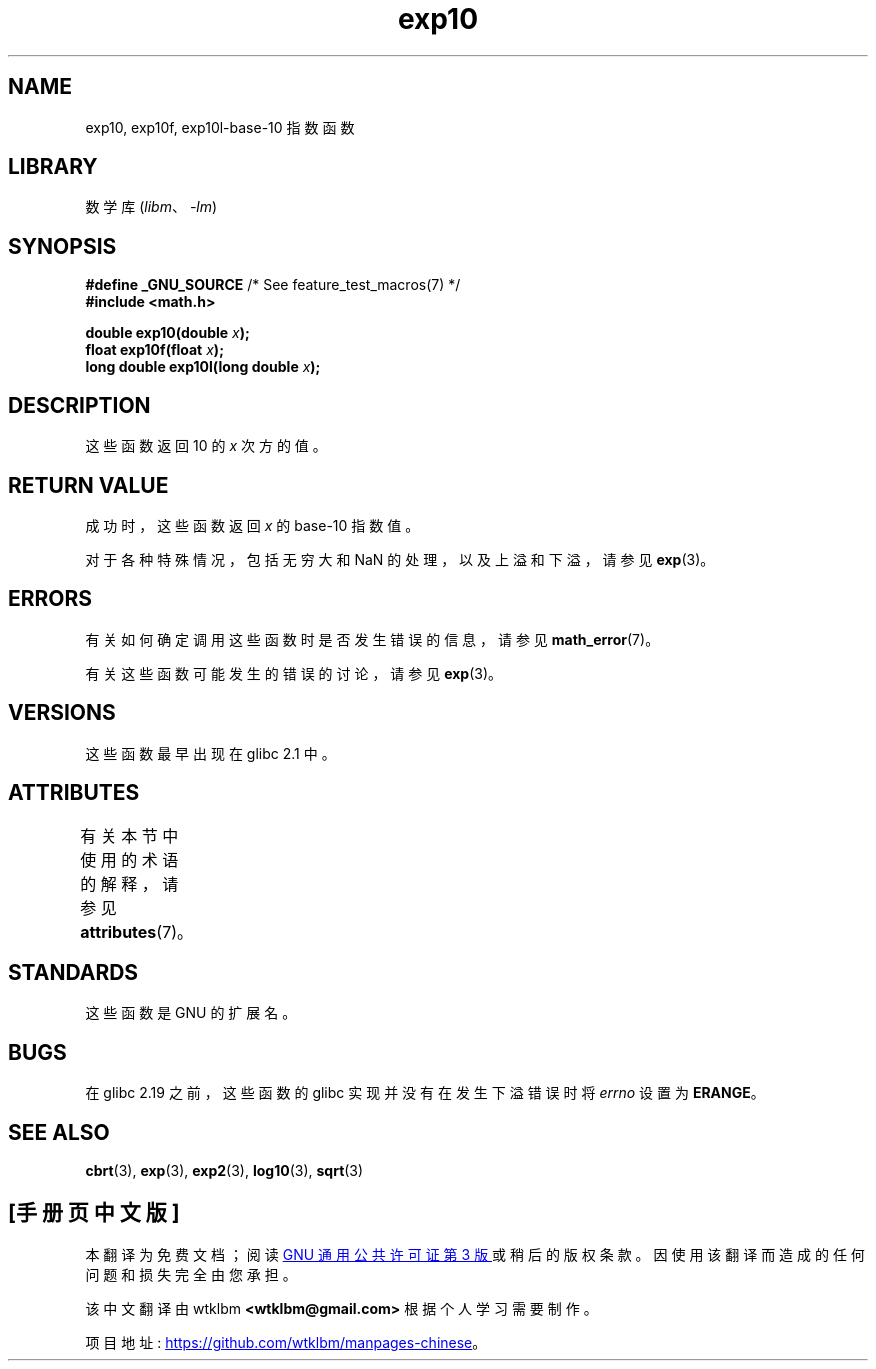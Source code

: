 .\" -*- coding: UTF-8 -*-
'\" t
.\" Copyright 1993 David Metcalfe (david@prism.demon.co.uk)
.\" and Copyright 2008, Linux Foundation, written by Michael Kerrisk
.\"     <mtk.manpages@gmail.com>
.\"
.\" SPDX-License-Identifier: Linux-man-pages-copyleft
.\"
.\" References consulted:
.\"     Linux libc source code
.\"     Lewine's _POSIX Programmer's Guide_ (O'Reilly & Associates, 1991)
.\"     386BSD man pages
.\" Modified 1993-07-24 by Rik Faith (faith@cs.unc.edu)
.\" Modified 1995-08-14 by Arnt Gulbrandsen <agulbra@troll.no>
.\" Modified 2002-07-27 by Walter Harms
.\" 	(walter.harms@informatik.uni-oldenburg.de)
.\"*******************************************************************
.\"
.\" This file was generated with po4a. Translate the source file.
.\"
.\"*******************************************************************
.TH exp10 3 2022\-12\-15 "Linux man\-pages 6.03" 
.SH NAME
exp10, exp10f, exp10l\-base\-10 指数函数
.SH LIBRARY
数学库 (\fIlibm\fP、\fI\-lm\fP)
.SH SYNOPSIS
.nf
\fB#define _GNU_SOURCE\fP         /* See feature_test_macros(7) */
\fB#include <math.h>\fP
.PP
\fBdouble exp10(double \fP\fIx\fP\fB);\fP
\fBfloat exp10f(float \fP\fIx\fP\fB);\fP
\fBlong double exp10l(long double \fP\fIx\fP\fB);\fP
.fi
.SH DESCRIPTION
这些函数返回 10 的 \fIx\fP 次方的值。
.SH "RETURN VALUE"
成功时，这些函数返回 \fIx\fP 的 base\-10 指数值。
.PP
对于各种特殊情况，包括无穷大和 NaN 的处理，以及上溢和下溢，请参见 \fBexp\fP(3)。
.SH ERRORS
有关如何确定调用这些函数时是否发生错误的信息，请参见 \fBmath_error\fP(7)。
.PP
有关这些函数可能发生的错误的讨论，请参见 \fBexp\fP(3)。
.SH VERSIONS
这些函数最早出现在 glibc 2.1 中。
.SH ATTRIBUTES
有关本节中使用的术语的解释，请参见 \fBattributes\fP(7)。
.ad l
.nh
.TS
allbox;
lbx lb lb
l l l.
Interface	Attribute	Value
T{
\fBexp10\fP(),
\fBexp10f\fP(),
\fBexp10l\fP()
T}	Thread safety	MT\-Safe
.TE
.hy
.ad
.sp 1
.SH STANDARDS
这些函数是 GNU 的扩展名。
.SH BUGS
.\" http://sources.redhat.com/bugzilla/show_bug.cgi?id=6787
在 glibc 2.19 之前，这些函数的 glibc 实现并没有在发生下溢错误时将 \fIerrno\fP 设置为 \fBERANGE\fP。
.SH "SEE ALSO"
\fBcbrt\fP(3), \fBexp\fP(3), \fBexp2\fP(3), \fBlog10\fP(3), \fBsqrt\fP(3)
.PP
.SH [手册页中文版]
.PP
本翻译为免费文档；阅读
.UR https://www.gnu.org/licenses/gpl-3.0.html
GNU 通用公共许可证第 3 版
.UE
或稍后的版权条款。因使用该翻译而造成的任何问题和损失完全由您承担。
.PP
该中文翻译由 wtklbm
.B <wtklbm@gmail.com>
根据个人学习需要制作。
.PP
项目地址:
.UR \fBhttps://github.com/wtklbm/manpages-chinese\fR
.ME 。
